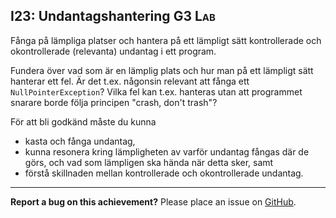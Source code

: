 #+html: <a name="23"></a>
** I23: Undantagshantering :G3:Lab:

#+begin_summary
Fånga på lämpliga platser och hantera på ett lämpligt sätt
kontrollerade och okontrollerade (relevanta) undantag i ett
program.
#+end_summary

Fundera över vad som är en lämplig plats och hur man på ett
lämpligt sätt hanterar ett fel. Är det t.ex. någonsin relevant att
fånga ett ~NullPointerException~? Vilka fel kan t.ex. hanteras
utan att programmet snarare borde följa principen "crash, don't
trash"?

För att bli godkänd måste du kunna 
- kasta och fånga undantag, 
- kunna resonera kring lämpligheten av varför undantag fångas där de görs, och vad som lämpligen ska hända när detta sker, samt
- förstå skillnaden mellan kontrollerade och okontrollerade undantag.

-----

*Report a bug on this achievement?* Please place an issue on [[https://github.com/IOOPM-UU/achievements/issues/new?title=Bug%20in%20achievement%20I23&body=Please%20describe%20the%20bug,%20comment%20or%20issue%20here&assignee=TobiasWrigstad][GitHub]].
